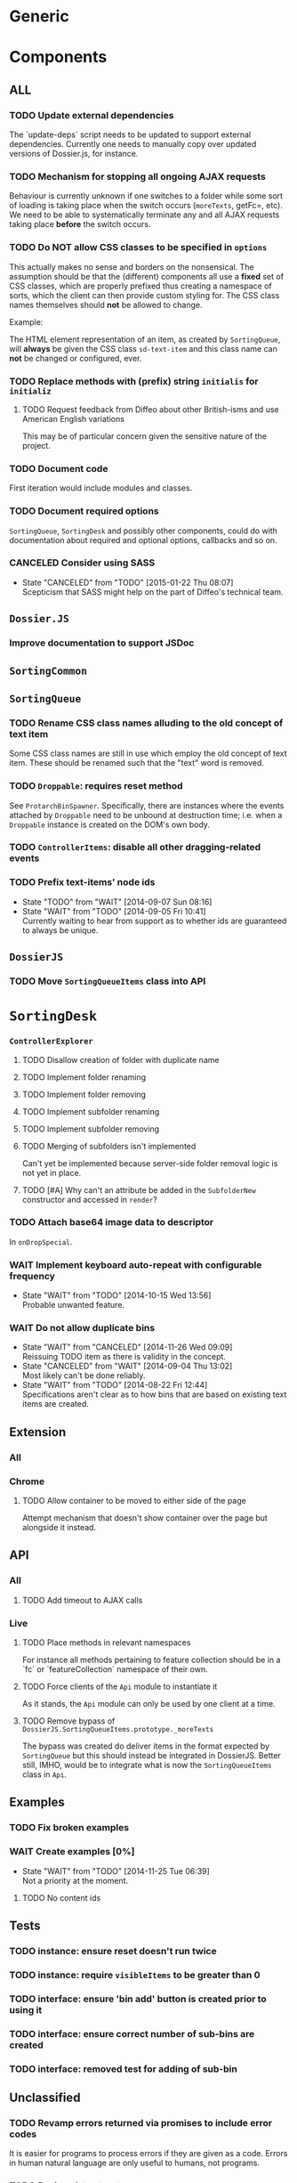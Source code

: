 * Generic
* Components
** *ALL*
*** TODO Update external dependencies
The `update-deps´ script needs to be updated to support external dependencies. Currently one needs to manually copy over updated versions of Dossier.js, for instance.

*** TODO Mechanism for stopping all ongoing AJAX requests
Behaviour is currently unknown if one switches to a folder while some sort of loading is taking place when the switch occurs (=moreTexts=, getFc=, etc). We need to be able to systematically terminate any and all AJAX requests taking place *before* the switch occurs.

*** TODO Do *NOT* allow CSS classes to be specified in =options=
This actually makes no sense and borders on the nonsensical. The assumption should be that the (different) components all use a *fixed* set of CSS classes, which are properly prefixed thus creating a namespace of sorts, which the client can then provide custom styling for. The CSS class names themselves should *not* be allowed to change.

Example:

The HTML element representation of an item, as created by =SortingQueue=, will *always* be given the CSS class =sd-text-item= and this class name can *not* be changed or configured, ever.

*** TODO Replace methods with (prefix) string =initialis= for =initializ=

**** TODO Request feedback from Diffeo about other British-isms and use American English variations
This may be of particular concern given the sensitive nature of the project.

*** TODO Document code
First iteration would include modules and classes.

*** TODO Document required options
=SortingQueue=, =SortingDesk= and possibly other components, could do with documentation about required and optional options, callbacks and so on.

*** CANCELED Consider using SASS
- State "CANCELED"   from "TODO"       [2015-01-22 Thu 08:07] \\
  Scepticism that SASS might help on the part of Diffeo's technical team.

** =Dossier.JS=
*** Improve documentation to support JSDoc

** =SortingCommon=

** =SortingQueue=
*** TODO Rename CSS class names alluding to the old concept of text item
Some CSS class names are still in use which employ the old concept of text item. These should be renamed such that the "text" word is removed.

*** TODO =Droppable=: requires reset method
See =ProtarchBinSpawner=. Specifically, there are instances where the events attached by =Droppable= need to be unbound at destruction time; i.e. when a =Droppable= instance is created on the DOM's own body.

*** TODO =ControllerItems=: disable all other dragging-related events

*** TODO Prefix text-items' node ids
- State "TODO"       from "WAIT"       [2014-09-07 Sun 08:16]
- State "WAIT"       from "TODO"       [2014-09-05 Fri 10:41] \\
  Currently waiting to hear from support as to whether ids are guaranteed to always be unique.
    
** =DossierJS=
*** TODO Move =SortingQueueItems= class into API

* =SortingDesk=
*** =ControllerExplorer=
**** TODO Disallow creation of folder with duplicate name
**** TODO Implement folder renaming
**** TODO Implement folder removing
**** TODO Implement subfolder renaming
**** TODO Implement subfolder removing
**** TODO Merging of subfolders isn't implemented
Can't yet be implemented because server-side folder removal logic is not yet in place.

**** TODO [#A] Why can't an attribute be added in the =SubfolderNew= constructor and accessed in =render=?

*** TODO Attach base64 image data to descriptor
In =onDropSpecial=.

*** WAIT Implement keyboard auto-repeat with configurable frequency
- State "WAIT"       from "TODO"       [2014-10-15 Wed 13:56] \\
  Probable unwanted feature.
  
*** WAIT Do not allow duplicate bins
- State "WAIT"       from "CANCELED"   [2014-11-26 Wed 09:09] \\
  Reissuing TODO item as there is validity in the concept.
- State "CANCELED"   from "WAIT"       [2014-09-04 Thu 13:02] \\
  Most likely can't be done reliably.
- State "WAIT"       from "TODO"       [2014-08-22 Fri 12:44] \\
  Specifications aren't clear as to how bins that are based on existing text items
  are created.
  
** Extension
*** All
*** Chrome
**** TODO Allow container to be moved to either side of the page
Attempt mechanism that doesn't show container over the page but alongside it instead.

** API
*** All
**** TODO Add timeout to AJAX calls

*** Live
**** TODO Place methods in relevant namespaces
For instance all methods pertaining to feature collection should be in a `fc´ or `featureCollection´ namespace of their own.

**** TODO Force clients of the =Api= module to instantiate it
As it stands, the =Api= module can only be used by one client at a time.

**** TODO Remove bypass of =DossierJS.SortingQueueItems.prototype._moreTexts=
The bypass was created do deliver items in the format expected by =SortingQueue= but this should instead be integrated in DossierJS. Better still, IMHO, would be to integrate what is now the =SortingQueueItems= class in =Api=.

** Examples
*** TODO Fix broken examples

*** WAIT Create examples [0%]
- State "WAIT"       from "TODO"       [2014-11-25 Tue 06:39] \\
  Not a priority at the moment.
  
**** TODO No content ids

** Tests
*** TODO instance: ensure reset doesn't run twice

*** TODO instance: require =visibleItems= to be greater than 0

*** TODO interface: ensure 'bin add' button is created prior to using it

*** TODO interface: ensure correct number of sub-bins are created

*** TODO interface: removed test for adding of sub-bin

** Unclassified
*** TODO Revamp errors returned via promises to include error *codes*
It is easier for programs to process errors if they are given as a code. Errors in human natural language are only useful to humans, not programs.

*** TODO Review data structures
This includes =Sorting Desk='s bin data structure and =Sorting Queue='s item
data structure. Changes to any of the components will require updating the
different API and example source files, as well as dossier.js .

For instance, Sorting Queue expects an item to be composed of the following properties:

+ =raw=: reference to raw structure; probably not needed
+ =node_id=: the item's id
+ =name=: (a sort of) label/tag
+ =url=: URL to point =name= above to
+ =text=: actual item content
+ =title=: optional; appended to =name= above

The above could instead be:

+ =id=
+ =label= (or =tag=)
  - =name=
  - =title=
  - =url=
+ =text=

A similar discussion could be had regarding bins' data structure.

*** TODO Employ use of classes to identify hover state and possibly others
This is meant to resolve the problem that parent elements can't be styled depending on mouse state, such as =:hover=, when nested elements are used. The only way to reliably solve this problem is to rely on CSS classes to signal mouse states.

*** WAIT Resolve all annotated TODO items
- State "WAIT"       from "TODO"       [2014-10-15 Wed 13:57] \\
  To be done when Sorting Desk has reached a significant milestone.
  
*** WAIT Implement user notifications
- State "WAIT"       from "CANCELED"   [2014-11-26 Wed 09:08] \\
  Requires explicit approval.
- State "CANCELED"   from "WAIT"       [2014-10-09 Thu 10:43] \\
  This will have to be implemented by the client via notification of events. Not Sorting Desk's concern.
- State "WAIT"       from "TODO"       [2014-09-05 Fri 11:21] \\
  Need further information.
A mechanism for displaying notifications to the user is needed for the purpose
of providing feedback, in particular in the cases when a user action is invalid
and results in an error.

* Bugs
** TODO When items' DIV is selected, scrolling with keyboard both selects next item as well as scroll the DIV contents
Scrolling on the items' DIV container must be suppressed.

Note that this might not be possible if the browser does not allow control over the HTML element's focus.

** TODO Wrong items are selected when a list of items contains duplicate items
A possible solution for this is to append a timestamp to each item's id. Even though each HTML node's id would be unique, they would each refer to the same item datum.

** TODO =Droppable=: =reset= clearing *all* events
This could be undesirable since all the events attached to the element are cleared, including any events the client may have set up.
